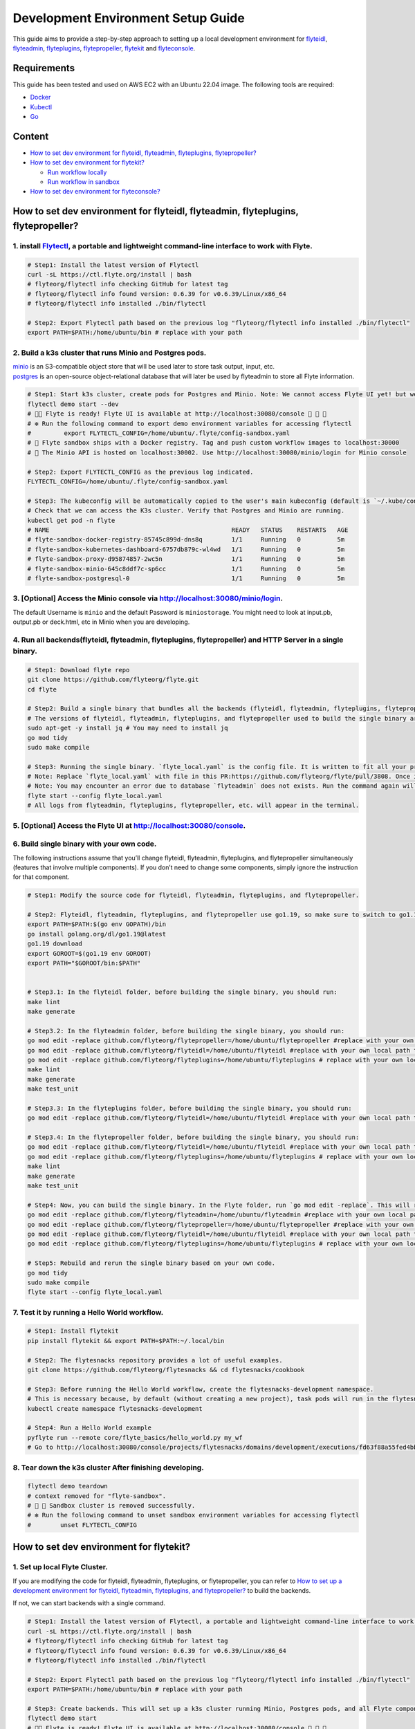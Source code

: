 Development Environment Setup Guide
===================================================================

This guide aims to provide a step-by-step approach to setting up a local development environment for `flyteidl <https://github.com/flyteorg/flyteidl>`_, `flyteadmin <https://github.com/flyteorg/flyteadmin>`_, `flyteplugins <https://github.com/flyteorg/flyteplugins>`_, `flytepropeller <https://github.com/flyteorg/flytepropeller>`_, `flytekit <https://github.com/flyteorg/flytekit>`_ and `flyteconsole <https://github.com/flyteorg/flyteconsole>`_.

Requirements
------------

This guide has been tested and used on AWS EC2 with an Ubuntu 22.04
image. The following tools are required:

- `Docker <https://docs.docker.com/install/>`__
- `Kubectl <https://kubernetes.io/docs/tasks/tools/install-kubectl/>`__
- `Go <https://golang.org/doc/install>`__

Content
-------

-  `How to set dev environment for flyteidl, flyteadmin, flyteplugins,
   flytepropeller? <#how-to-set-dev-environment-for-flyteidl-flyteadmin-flyteplugins-flytepropeller>`__

-  `How to set dev environment for
   flytekit? <#how-to-set-dev-environment-for-flytekit>`__

   -  `Run workflow locally <#run-workflow-locally>`__
   -  `Run workflow in sandbox <#run-workflow-in-sandbox>`__

-  `How to set dev environment for
   flyteconsole? <#how-to-set-dev-environment-for-flyteconsole>`__

How to set dev environment for flyteidl, flyteadmin, flyteplugins, flytepropeller?
----------------------------------------------------------------------------------

1. install `Flytectl <https://github.com/flyteorg/flytectl>`__, a portable and lightweight command-line interface to work with Flyte.
~~~~~~~~~~~~~~~~~~~~~~~~~~~~~~~~~~~~~~~~~~~~~~~~~~~~~~~~~~~~~~~~~~~~~~~~~~~~~~~~~~~~~~~~~~~~~~~~~~~~~~~~~~~~~~~~~~~~~~~~~~~~~~~~~~~~~

.. code:: shell

   # Step1: Install the latest version of Flytectl
   curl -sL https://ctl.flyte.org/install | bash
   # flyteorg/flytectl info checking GitHub for latest tag
   # flyteorg/flytectl info found version: 0.6.39 for v0.6.39/Linux/x86_64
   # flyteorg/flytectl info installed ./bin/flytectl

   # Step2: Export Flytectl path based on the previous log "flyteorg/flytectl info installed ./bin/flytectl"
   export PATH=$PATH:/home/ubuntu/bin # replace with your path

2. Build a k3s cluster that runs Minio and Postgres pods.
~~~~~~~~~~~~~~~~~~~~~~~~~~~~~~~~~~~~~~~~~~~~~~~~~~~~~~~~~

| `minio <https://min.io/>`__ is an S3-compatible object store that will
  be used later to store task output, input, etc.
| `postgres <https://www.postgresql.org/>`__ is an open-source
  object-relational database that will later be used by flyteadmin to
  store all Flyte information.

.. code:: shell

   # Step1: Start k3s cluster, create pods for Postgres and Minio. Note: We cannot access Flyte UI yet! but we can access the Minio console now.
   flytectl demo start --dev
   # 👨‍💻 Flyte is ready! Flyte UI is available at http://localhost:30080/console 🚀 🚀 🎉 
   # ❇️ Run the following command to export demo environment variables for accessing flytectl
   #         export FLYTECTL_CONFIG=/home/ubuntu/.flyte/config-sandbox.yaml 
   # 🐋 Flyte sandbox ships with a Docker registry. Tag and push custom workflow images to localhost:30000
   # 📂 The Minio API is hosted on localhost:30002. Use http://localhost:30080/minio/login for Minio console

   # Step2: Export FLYTECTL_CONFIG as the previous log indicated.
   FLYTECTL_CONFIG=/home/ubuntu/.flyte/config-sandbox.yaml

   # Step3: The kubeconfig will be automatically copied to the user's main kubeconfig (default is `~/.kube/config`) with "flyte-sandbox" as the context name.
   # Check that we can access the K3s cluster. Verify that Postgres and Minio are running.
   kubectl get pod -n flyte
   # NAME                                                  READY   STATUS    RESTARTS   AGE
   # flyte-sandbox-docker-registry-85745c899d-dns8q        1/1     Running   0          5m
   # flyte-sandbox-kubernetes-dashboard-6757db879c-wl4wd   1/1     Running   0          5m
   # flyte-sandbox-proxy-d95874857-2wc5n                   1/1     Running   0          5m
   # flyte-sandbox-minio-645c8ddf7c-sp6cc                  1/1     Running   0          5m
   # flyte-sandbox-postgresql-0                            1/1     Running   0          5m

3. [Optional] Access the Minio console via http://localhost:30080/minio/login.
~~~~~~~~~~~~~~~~~~~~~~~~~~~~~~~~~~~~~~~~~~~~~~~~~~~~~~~~~~~~~~~~~~~~~~~~~~~~~~

The default Username is ``minio`` and the default Password is
``miniostorage``. You might need to look at input.pb, output.pb or
deck.html, etc in Minio when you are developing.

4. Run all backends(flyteidl, flyteadmin, flyteplugins, flytepropeller) and HTTP Server in a single binary.
~~~~~~~~~~~~~~~~~~~~~~~~~~~~~~~~~~~~~~~~~~~~~~~~~~~~~~~~~~~~~~~~~~~~~~~~~~~~~~~~~~~~~~~~~~~~~~~~~~~~~~~~~~

.. code:: shell

   # Step1: Download flyte repo
   git clone https://github.com/flyteorg/flyte.git
   cd flyte

   # Step2: Build a single binary that bundles all the backends (flyteidl, flyteadmin, flyteplugins, flytepropeller) and HTTP Server.
   # The versions of flyteidl, flyteadmin, flyteplugins, and flytepropeller used to build the single binary are defined in `go.mod`.
   sudo apt-get -y install jq # You may need to install jq
   go mod tidy
   sudo make compile

   # Step3: Running the single binary. `flyte_local.yaml` is the config file. It is written to fit all your previous builds. So, you don't need to change `flyte_local.yaml`.
   # Note: Replace `flyte_local.yaml` with file in this PR:https://github.com/flyteorg/flyte/pull/3808. Once it is merged, there is no need to change.
   # Note: You may encounter an error due to database `flyteadmin` does not exists. Run the command again will solve the problem.
   flyte start --config flyte_local.yaml
   # All logs from flyteadmin, flyteplugins, flytepropeller, etc. will appear in the terminal.

5. [Optional] Access the Flyte UI at http://localhost:30080/console.
~~~~~~~~~~~~~~~~~~~~~~~~~~~~~~~~~~~~~~~~~~~~~~~~~~~~~~~~~~~~~~~~~~~~

6. Build single binary with your own code.
~~~~~~~~~~~~~~~~~~~~~~~~~~~~~~~~~~~~~~~~~~

The following instructions assume that you’ll change flyteidl,
flyteadmin, flyteplugins, and flytepropeller simultaneously (features
that involve multiple components). If you don’t need to change some
components, simply ignore the instruction for that component.

.. code:: shell

   # Step1: Modify the source code for flyteidl, flyteadmin, flyteplugins, and flytepropeller.

   # Step2: Flyteidl, flyteadmin, flyteplugins, and flytepropeller use go1.19, so make sure to switch to go1.19.
   export PATH=$PATH:$(go env GOPATH)/bin
   go install golang.org/dl/go1.19@latest
   go1.19 download
   export GOROOT=$(go1.19 env GOROOT)
   export PATH="$GOROOT/bin:$PATH"


   # Step3.1: In the flyteidl folder, before building the single binary, you should run:
   make lint
   make generate

   # Step3.2: In the flyteadmin folder, before building the single binary, you should run:
   go mod edit -replace github.com/flyteorg/flytepropeller=/home/ubuntu/flytepropeller #replace with your own local path to flytepropeller
   go mod edit -replace github.com/flyteorg/flyteidl=/home/ubuntu/flyteidl #replace with your own local path to flyteidl
   go mod edit -replace github.com/flyteorg/flyteplugins=/home/ubuntu/flyteplugins # replace with your own local path to flyteplugins
   make lint
   make generate
   make test_unit

   # Step3.3: In the flyteplugins folder, before building the single binary, you should run:
   go mod edit -replace github.com/flyteorg/flyteidl=/home/ubuntu/flyteidl #replace with your own local path to flyteidl

   # Step3.4: In the flytepropeller folder, before building the single binary, you should run:
   go mod edit -replace github.com/flyteorg/flyteidl=/home/ubuntu/flyteidl #replace with your own local path to flyteidl
   go mod edit -replace github.com/flyteorg/flyteplugins=/home/ubuntu/flyteplugins # replace with your own local path to flyteplugins
   make lint
   make generate
   make test_unit

   # Step4: Now, you can build the single binary. In the Flyte folder, run `go mod edit -replace`. This will replace the code with your own.
   go mod edit -replace github.com/flyteorg/flyteadmin=/home/ubuntu/flyteadmin #replace with your own local path to flyteadmin
   go mod edit -replace github.com/flyteorg/flytepropeller=/home/ubuntu/flytepropeller #replace with your own local path to flytepropeller
   go mod edit -replace github.com/flyteorg/flyteidl=/home/ubuntu/flyteidl #replace with your own local path to flyteidl
   go mod edit -replace github.com/flyteorg/flyteplugins=/home/ubuntu/flyteplugins # replace with your own local path to flyteplugins

   # Step5: Rebuild and rerun the single binary based on your own code.
   go mod tidy
   sudo make compile
   flyte start --config flyte_local.yaml

7. Test it by running a Hello World workflow.
~~~~~~~~~~~~~~~~~~~~~~~~~~~~~~~~~~~~~~~~~~~~~

.. code:: shell

   # Step1: Install flytekit
   pip install flytekit && export PATH=$PATH:~/.local/bin

   # Step2: The flytesnacks repository provides a lot of useful examples.
   git clone https://github.com/flyteorg/flytesnacks && cd flytesnacks/cookbook

   # Step3: Before running the Hello World workflow, create the flytesnacks-development namespace. 
   # This is necessary because, by default (without creating a new project), task pods will run in the flytesnacks-development namespace.
   kubectl create namespace flytesnacks-development

   # Step4: Run a Hello World example
   pyflyte run --remote core/flyte_basics/hello_world.py my_wf
   # Go to http://localhost:30080/console/projects/flytesnacks/domains/development/executions/fd63f88a55fed4bba846 to see execution in the console.

8. Tear down the k3s cluster After finishing developing.
~~~~~~~~~~~~~~~~~~~~~~~~~~~~~~~~~~~~~~~~~~~~~~~~~~~~~~~~

.. code:: shell

   flytectl demo teardown
   # context removed for "flyte-sandbox".
   # 🧹 🧹 Sandbox cluster is removed successfully.
   # ❇️ Run the following command to unset sandbox environment variables for accessing flytectl
   #        unset FLYTECTL_CONFIG 

How to set dev environment for flytekit?
----------------------------------------

1. Set up local Flyte Cluster.
~~~~~~~~~~~~~~~~~~~~~~~~~~~~~

If you are modifying the code for flyteidl, flyteadmin, flyteplugins, or
flytepropeller, you can refer to `How to set up a development
environment for flyteidl, flyteadmin, flyteplugins, and
flytepropeller? <#how-to-set-dev-environment-for-flyteidl-flyteadmin-flyteplugins-flytepropeller>`__
to build the backends.

If not, we can start backends with a single command.

.. code:: shell

   # Step1: Install the latest version of Flytectl, a portable and lightweight command-line interface to work with Flyte.
   curl -sL https://ctl.flyte.org/install | bash
   # flyteorg/flytectl info checking GitHub for latest tag
   # flyteorg/flytectl info found version: 0.6.39 for v0.6.39/Linux/x86_64
   # flyteorg/flytectl info installed ./bin/flytectl

   # Step2: Export Flytectl path based on the previous log "flyteorg/flytectl info installed ./bin/flytectl"
   export PATH=$PATH:/home/ubuntu/bin # replace with your path

   # Step3: Create backends. This will set up a k3s cluster running Minio, Postgres pods, and all Flyte components: flyteadmin, flyteplugins, flytepropeller, etc.
   flytectl demo start
   # 👨‍💻 Flyte is ready! Flyte UI is available at http://localhost:30080/console 🚀 🚀 🎉 
   # ❇️ Run the following command to export demo environment variables for accessing flytectl
   #         export FLYTECTL_CONFIG=/home/ubuntu/.flyte/config-sandbox.yaml 
   # 🐋 Flyte sandbox ships with a Docker registry. Tag and push custom workflow images to localhost:30000
   # 📂 The Minio API is hosted on localhost:30002. Use http://localhost:30080/minio/login for Minio console

2. Run workflow locally.
~~~~~~~~~~~~~~~~~~~~~~~

.. code:: shell

   # Step1: Build a virtual environment for developing Flytekit. This will allow your local changes to take effect when the same Python interpreter runs `import flytekit`.
   git clone https://github.com/flyteorg/flytekit.git # replace with your own repo
   cd flytekit
   virtualenv ~/.virtualenvs/flytekit
   source ~/.virtualenvs/flytekit/bin/activate
   make setup
   pip install -e .
   pip install gsutil awscli
   # If you are also developing the plugins, execute the following:
   cd plugins
   pip install -e .

   # Step2: Modify the source code for flytekit, then run unit tests and lint.
   make lint
   make test

   # Step3: Run a hello world sample to test locally
   git clone https://github.com/flyteorg/flytesnacks
   cd flytesnacks/cookbook
   python3 core/flyte_basics/hello_world.py
   # Running my_wf() hello world

3. Run workflow in sandbox.
~~~~~~~~~~~~~~~~~~~~~~~~~~

| Before running a workflow in the sandbox, make sure you can run it
  locally.
| To run the workflow in the sandbox, we need to build the flytekit
  image. The following Dockerfile is the minimum setting required to run
  a task.
| You can refer to how the `officail flitekit
  image <https://github.com/flyteorg/flytekit/blob/master/Dockerfile>`__
  is built to add more components (like plugins) if needed.
| Please create the following Dockerfile in your flytekit folder.

.. code:: dockerfile

   FROM python:3.9-slim-buster
   USER root
   WORKDIR /root
   ENV PYTHONPATH /root
   RUN apt-get update && apt-get install build-essential -y
   RUN apt-get install git -y
   RUN pip install -U git+https://github.com/Yicheng-Lu-llll/flytekit.git@demo
   ENV FLYTE_INTERNAL_IMAGE "localhost:30000/flytekit:demo"

The instructions below explain how to build the image, push the image to
the Flyte Cluster, and finally submit the workflow to the Flyte Cluster.

.. code:: shell

   # Step1: Ensure you have pushed your changes to the remote repo
   # In the flytekit folder
   git add . && git commit -s -m "develop" && git push

   # Step2: Build the image
   # In the flytekit folder
   export FLYTE_INTERNAL_IMAGE="localhost:30000/flytekit:demo"
   docker build --no-cache -t  "${FLYTE_INTERNAL_IMAGE}" -f ./Dockerfile .

   # Step3: Push the image to the Flyte Cluster
   docker push ${FLYTE_INTERNAL_IMAGE}

   # Step4: Submit a hello world workflow to the Flyte Cluster
   git clone https://github.com/flyteorg/flytesnacks
   cd flytesnacks/cookbook
   # Note create the flytesnacks-development namespace if not exists: 
   # This is necessary because, by default (without creating a new project), task pods will run in the flytesnacks-development namespace.
   # kubectl create namespace flytesnacks-development
   pyflyte run --image ${FLYTE_INTERNAL_IMAGE} --remote core/flyte_basics/hello_world.py  my_wf
   # Go to http://localhost:30080/console/projects/flytesnacks/domains/development/executions/f5c17e1b5640c4336bf8 to see execution in the console.

How to set dev environment for flyteconsole?
--------------------------------------------

1. Set up local Flyte Cluster.
~~~~~~~~~~~~~~~~~~~~~~~~~~~~~
Refer to `How to Set Up a Dev Environment for Flytekit? <#how-to-set-dev-environment-for-flytekit>`__ or `How to Set Up a Development Environment for Flyteidl, Flyteadmin, Flyteplugins, and Flytepropeller? <#how-to-set-dev-environment-for-flyteidl-flyteadmin-flyteplugins-flytepropeller>`__ to start the backend.

2. Start Flyteconsole.
~~~~~~~~~~~~~~~~~~~~~~

.. code:: shell

   # Step1: Clone the repo and navigate to the Flyteconsole folder
   git clone https://github.com/flyteorg/flyteconsole.git
   cd flyteconsole


   # Step2: Install Node.js 18. Refer to https://github.com/nodesource/distributions/blob/master/README.md#using-ubuntu-2.
   curl -fsSL https://deb.nodesource.com/setup_18.x | sudo -E bash - &&\
   sudo apt-get install -y nodejs

   # Step3: Install yarn. Refer to https://classic.yarnpkg.com/lang/en/docs/install/#debian-stable.
   curl -sS https://dl.yarnpkg.com/debian/pubkey.gpg | sudo apt-key add -
   echo "deb https://dl.yarnpkg.com/debian/ stable main" | sudo tee /etc/apt/sources.list.d/yarn.list
   sudo apt update && sudo apt install yarn

   # Step4: Add environment variables
   export BASE_URL=/console
   export ADMIN_API_URL=http://localhost:30080
   export DISABLE_AUTH=1
   export ADMIN_API_USE_SSL="http"

   # Step5: Generate SSL certificate
   # Note, since we will use HTTP, SSL is not required. However, missing an SSL certificate will cause an error when starting Flyteconsole.
   make generate_ssl

   # Step6: Install node packages
   yarn install
   yarn build:types # It is fine if seeing error `Property 'at' does not exist on type 'string[]'`
   yarn run build:prod

   # Step7: Start Flyteconsole
   yarn start

3: Final Step: Install the Chrome plugin: `Moesif Origin & CORS Changer <https://chrome.google.com/webstore/detail/moesif-origin-cors-change/digfbfaphojjndkpccljibejjbppifbc>`__.
~~~~~~~~~~~~~~~~~~~~~~~~~~~~~~~~~~~~~~~~~~~~~~~~~~~~~~~~~~~~~~~~~~~~~~~~~~~~~~~~~~~~~~~~~~~~~~~~~~~~~~~~~~~~~~~~~~~~~~~~~~~~~~~~~~~~~~~~~~~~~~~~~~~~~~~~~~~~~~~~~~~~~~~~~~~~~~~~~

We need to disable
`CORS <https://developer.mozilla.org/en-US/docs/Web/HTTP/CORS>`__ to
load resources.

::

   1. Activate plugin (toggle to "on")
   2. Open 'Advanced Settings':
   3. set Access-Control-Allow-Credentials: true

4: Go to http://localhost:3000/console/.
~~~~~~~~~~~~~~~~~~~~~~~~~~~~~~~~~~~~~~~~
